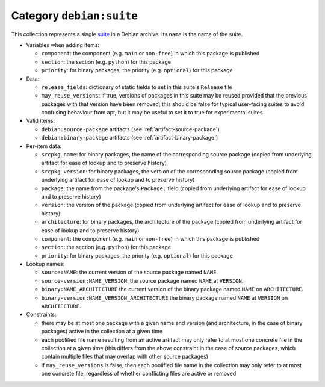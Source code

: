 .. _collection-suite:

Category ``debian:suite``
-------------------------

This collection represents a single `suite
<https://wiki.debian.org/DebianRepository/Format#Suite>`_ in a Debian
archive. Its ``name`` is the name of the suite.

* Variables when adding items:

  * ``component``: the component (e.g. ``main`` or ``non-free``) in which
    this package is published
  * ``section``: the section (e.g. ``python``) for this package
  * ``priority``: for binary packages, the priority (e.g. ``optional``) for
    this package

* Data:

  * ``release_fields``: dictionary of static fields to set in this suite's
    ``Release`` file
  * ``may_reuse_versions``: if true, versions of packages in this suite may
    be reused provided that the previous packages with that version have
    been removed; this should be false for typical user-facing suites to
    avoid confusing behaviour from apt, but it may be useful to set it to
    true for experimental suites

* Valid items:

  * ``debian:source-package`` artifacts (see :ref:`artifact-source-package`)
  * ``debian:binary-package`` artifacts (see :ref:`artifact-binary-package`)

* Per-item data:

  * ``srcpkg_name``: for binary packages, the name of the corresponding
    source package (copied from underlying artifact for ease of lookup and
    to preserve history)
  * ``srcpkg_version``: for binary packages, the version of the
    corresponding source package (copied from underlying artifact for ease
    of lookup and to preserve history)
  * ``package``: the name from the package's ``Package:`` field (copied from
    underlying artifact for ease of lookup and to preserve history)
  * ``version``: the version of the package (copied from underlying artifact
    for ease of lookup and to preserve history)
  * ``architecture``: for binary packages, the architecture of the package
    (copied from underlying artifact for ease of lookup and to preserve
    history)
  * ``component``: the component (e.g. ``main`` or ``non-free``) in which
    this package is published
  * ``section``: the section (e.g. ``python``) for this package
  * ``priority``: for binary packages, the priority (e.g. ``optional``) for
    this package

* Lookup names:

  * ``source:NAME``: the current version of the source package named
    ``NAME``.
  * ``source-version:NAME_VERSION``: the source package named ``NAME`` at
    ``VERSION``.
  * ``binary:NAME_ARCHITECTURE`` the current version of the binary package
    named ``NAME`` on ``ARCHITECTURE``.
  * ``binary-version:NAME_VERSION_ARCHITECTURE`` the binary package named
    ``NAME`` at ``VERSION`` on ``ARCHITECTURE``.

* Constraints:

  * there may be at most one package with a given name and version (and
    architecture, in the case of binary packages) active in the collection
    at a given time
  * each poolified file name resulting from an active artifact may only
    refer to at most one concrete file in the collection at a given time
    (this differs from the above constraint in the case of source packages,
    which contain multiple files that may overlap with other source
    packages)
  * if ``may_reuse_versions`` is false, then each poolified file name in the
    collection may only refer to at most one concrete file, regardless of
    whether conflicting files are active or removed
